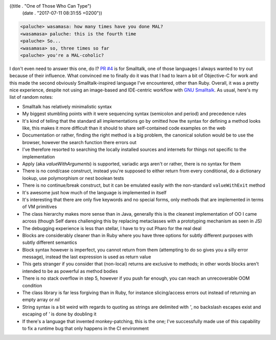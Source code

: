 ((title . "One of Those Who Can Type")
 (date . "2017-07-11 08:31:55 +0200"))

.. code::

    <paluche> wasamasa: how many times have you done MAL?
    <wasamasa> paluche: this is the fourth time
    <paluche> So...
    <wasamasa> so, three times so far
    <paluche> you're a MAL-coholic?

I don't even need to answer this one, do I?  `PR #4`_ is for
Smalltalk, one of those languages I always wanted to try out because
of their influence.  What convinced me to finally do it was that I had
to learn a bit of Objective-C for work and this made the second
obviously Smalltalk-inspired language I've encountered, other than
Ruby.  Overall, it was a pretty nice experience, despite not using an
image-based and IDE-centric workflow with `GNU Smalltalk`_.  As usual,
here's my list of random notes:

- Smalltalk has relatively minimalistic syntax
- My biggest stumbling points with it were sequencing syntax
  (semicolon and period) and precedence rules
- It's kind of telling that the standard all implementations go by
  omitted how the syntax for defining a method looks like, this makes
  it more difficult than it should to share self-contained code
  examples on the web
- Documentation or rather, finding the right method is a big problem,
  the canonical solution would be to use the browser, however the
  search function there errors out
- I've therefore resorted to searching the locally installed sources
  and internets for things not specific to the implementation
- Apply (aka `valueWithArguments`) is supported, variadic args aren't
  or rather, there is no syntax for them
- There is no cond/case construct, instead you're supposed to either
  return from every conditional, do a dictionary lookup, use
  polymorphism or nest boolean tests
- There is no continue/break construct, but it can be emulated easily
  with the non-standard ``valueWithExit`` method
- It's awesome just how much of the language is implemented in itself
- It's interesting that there are only five keywords and no special
  forms, only methods that are implemented in terms of VM primitives
- The class hierarchy makes more sense than in Java, generally this is
  the cleanest implementation of OO I came across (though Self dares
  challenging this by replacing metaclasses with a prototyping
  mechanism as seen in JS)
- The debugging experience is less than stellar, I have to try out
  Pharo for the real deal
- Blocks are considerably cleaner than in Ruby where you have three
  options for subtly different purposes with subtly different
  semantics
- Block syntax however is imperfect, you cannot return from them
  (attempting to do so gives you a silly error message), instead the
  last expression is used as return value
- This gets stranger if you consider that (non-local) returns are
  exclusive to methods; in other words blocks aren't intended to be as
  powerful as method bodies
- There is no stack overflow in step 5, however if you push far
  enough, you can reach an unrecoverable OOM condition
- The class library is far less forgiving than in Ruby, for instance
  slicing/access errors out instead of returning an empty array or
  `nil`
- String syntax is a bit weird with regards to quoting as strings are
  delimited with `'`, no backslash escapes exist and escaping of `'`
  is done by doubling it
- If there's a language that invented monkey-patching, this is the
  one; I've successfully made use of this capability to fix a runtime
  bug that only happens in the CI environment

.. _PR #4: https://github.com/kanaka/mal/pull/264
.. _GNU Smalltalk: http://smalltalk.gnu.org/
